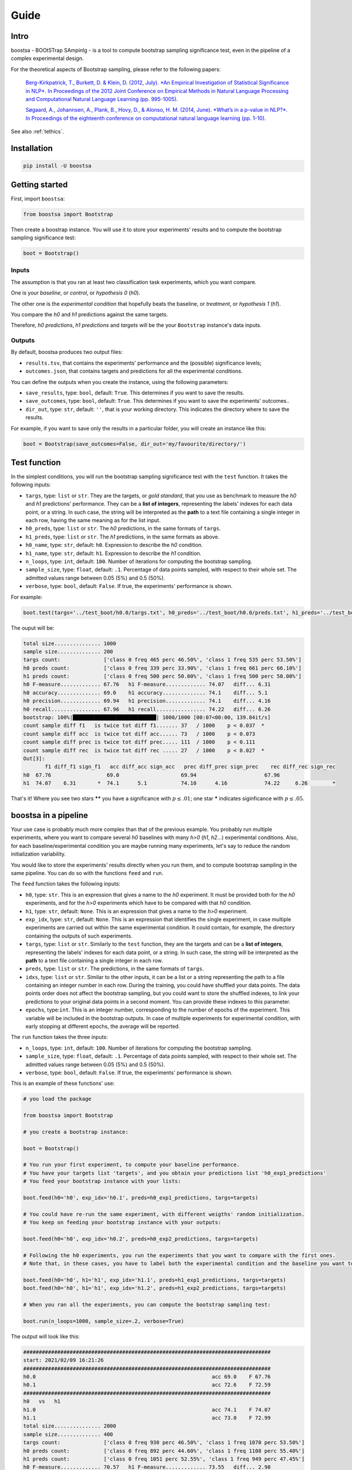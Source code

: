 Guide
=====

.. image:: https://img.shields.io/pypi/v/boostsa.svg
        :target: https://pypi.python.org/pypi/boostsa

.. image:: https://img.shields.io/github/license/fornaciari/boostsa
        :target: https://lbesson.mit-license.org/
        :alt: License

.. image:: https://github.com/fornaciari/boostsa/workflows/Python%20Package/badge.svg
        :target: https://github.com/fornaciari/boostsa/actions

.. image:: https://readthedocs.org/projects/boostsa/badge/?version=latest
        :target: https://boostsa.readthedocs.io/en/latest/?badge=latest
        :alt: Documentation Status

Intro
-----

boostsa - BOOtSTrap SAmpinlg - is a tool to compute bootstrap sampling significance test,
even in the pipeline of a complex experimental design.

For the theoretical aspects of Bootstrap sampling, please refer to the following papers:

 `Berg-Kirkpatrick, T., Burkett, D. & Klein, D. (2012, July).
 *An Empirical Investigation of Statistical Significance in NLP*.
 In Proceedings of the 2012 Joint Conference on Empirical Methods in Natural Language Processing and Computational Natural Language Learning (pp. 995-1005). <https://www.aclweb.org/anthology/D12-1091.pdf>`_

 `Søgaard, A., Johannsen, A., Plank, B., Hovy, D., & Alonso, H. M. (2014, June).
 *What’s in a p-value in NLP?*.
 In Proceedings of the eighteenth conference on computational natural language learning (pp. 1-10). <https://www.aclweb.org/anthology/W14-1601.pdf>`_

See also :ref:`tethics`.

Installation
------------

.. code-block:: bash

    pip install -U boostsa

Getting started
---------------

First, import ``boostsa``:

.. code-block:: python

    from boostsa import Bootstrap

Then create a boostrap instance. You will use it to store your experiments' results and to compute the bootstrap sampling significance test:

.. code-block:: python

    boot = Bootstrap()


Inputs
^^^^^^

The assumption is that you ran at least two classification task experiments, which you want compare.

One is your *baseline*, or *control*, or *hypothesis 0* (*h0*).

The other one is the *experimental condition* that hopefully beats the baseline, or *treatment*, or *hypothesis 1* (*h1*).

You compare the *h0* and *h1* predictions against the same targets.

Therefore, *h0 predictions*, *h1 predictions* and *targets* will be the your ``Bootstrap`` instance's data inputs.


Outputs
^^^^^^^

By default, boostsa produces two output files:

- ``results.tsv``, that contains the experiments' performance and the (possible) significance levels;
- ``outcomes.json``, that contains targets and predictions for all the experimental conditions.

You can define the outputs when you create the instance, using the following parameters:

- ``save_results``, type: ``bool``, default: ``True``. This determines if you want to save the results.
- ``save_outcomes``, type: ``bool``, default: ``True``. This determines if you want to save the experiments' outcomes..
- ``dir_out``, type: ``str``, default: ``''``, that is your working directory. This indicates the directory where to save the results.

For example, if you want to save only the results in a particular folder, you will create an instance like this:

.. code-block:: python

    boot = Bootstrap(save_outcomes=False, dir_out='my/favourite/directory/')


Test function
-------------

In the simplest conditions, you will run the bootstrap sampling significance test with the ``test`` function.
It takes the following inputs:

- ``targs``, type: ``list`` or ``str``. They are the targets, or *gold standard*, that you use as benchmark to measure the *h0* and *h1* predictions' performance. They can be a **list of integers**, representing the labels' indexes for each data point, or a string. In such case, the string will be interpreted as the **path** to a text file containing a single integer in each row, having the same meaning as for the list input.
- ``h0_preds``, type: ``list`` or ``str``. The *h0* predictions, in the same formats of ``targs``.
- ``h1_preds``, type: ``list`` or ``str``. The *h1* predictions, in the same formats as above.
- ``h0_name``, type: ``str``, default: ``h0``. Expression to describe the *h0* condition.
- ``h1_name``, type: ``str``, default: ``h1``. Expression to describe the *h1* condition.
- ``n_loops``, type: ``int``, default: ``100``. Number of iterations for computing the bootstrap sampling.
- ``sample_size``, type: ``float``, default: ``.1``. Percentage of data points sampled, with respect to their whole set. The admitted values range between 0.05 (5%) and 0.5 (50%).
- ``verbose``, type: ``bool``, default: ``False``. If true, the experiments' performance is shown.

For example:

.. code-block:: python

    boot.test(targs='../test_boot/h0.0/targs.txt', h0_preds='../test_boot/h0.0/preds.txt', h1_preds='../test_boot/h1.0/preds.txt', n_loops=1000, sample_size=.2, verbose=True)

The ouput will be:

.. sourcecode::

    total size............... 1000
    sample size.............. 200
    targs count:              ['class 0 freq 465 perc 46.50%', 'class 1 freq 535 perc 53.50%']
    h0 preds count:           ['class 0 freq 339 perc 33.90%', 'class 1 freq 661 perc 66.10%']
    h1 preds count:           ['class 0 freq 500 perc 50.00%', 'class 1 freq 500 perc 50.00%']
    h0 F-measure............. 67.76   h1 F-measure............. 74.07   diff... 6.31
    h0 accuracy.............. 69.0    h1 accuracy.............. 74.1    diff... 5.1
    h0 precision............. 69.94   h1 precision............. 74.1    diff... 4.16
    h0 recall................ 67.96   h1 recall................ 74.22   diff... 6.26
    bootstrap: 100%|███████████████████████████| 1000/1000 [00:07<00:00, 139.84it/s]
    count sample diff f1   is twice tot diff f1....... 37   / 1000    p < 0.037  *
    count sample diff acc  is twice tot diff acc...... 73   / 1000    p < 0.073
    count sample diff prec is twice tot diff prec..... 111  / 1000    p < 0.111
    count sample diff rec  is twice tot diff rec ..... 27   / 1000    p < 0.027  *
    Out[3]:
           f1 diff_f1 sign_f1   acc diff_acc sign_acc   prec diff_prec sign_prec    rec diff_rec sign_rec
    h0  67.76                  69.0                    69.94                      67.96
    h1  74.07    6.31       *  74.1      5.1           74.10      4.16            74.22     6.26        *

That's it!
Where you see two stars **\*\*** you have a significance with :math:`p \le .01`; one star **\*** indicates siginficance with :math:`p \le .05`.


boostsa in a pipeline
---------------------

Your use case is probably much more complex than that of the previous example.
You probably run multiple experiments, where you want to compare several *h0* baselines with many *h>0* (*h1*, *h2*...) experimental conditions.
Also, for each baseline/experimental condition you are maybe running many experiments, let's say to reduce the random initialization variability.

You would like to store the experiments' results directly when you run them, and to compute bootstrap sampling in the same pipeline.
You can do so with the functions ``feed`` and ``run``.

The ``feed`` function takes the following inputs:

- ``h0``, type: ``str``. This is an expression that gives a name to the *h0* experiment. It must be provided both for the *h0* experiments, and for the *h>0* experiments which have to be compared with that *h0* condition.
- ``h1``, type: ``str``, default: ``None``. This is an expression that gives a name to the *h>0* experiment.
- ``exp_idx``, type: ``str``, default: ``None``. This is an expression that identifies the single experiment, in case multiple experiments are carried out within the same experimental condition. It could contain, for example, the directory containing the outputs of such experiments.
- ``targs``, type: ``list`` or ``str``. Similarly to the ``test`` function, they are the targets and can be a **list of integers**, representing the labels' indexes for each data point, or a string. In such case, the string will be interpreted as the **path** to a text file containing a single integer in each row.
- ``preds``, type: ``list`` or ``str``. The predictions, in the same formats of ``targs``.
- ``idxs``, type: ``list`` or ``str``. Similar to the other inputs, it can be a list or a string representing the path to a file containing an integer number in each row. During the training, you could have shuffled your data points. The data points order does not affect the bootstrap sampling, but you could want to store the shuffled indexes, to link your predictions to your original data points in a second moment. You can provide these indexes to this parameter.
- ``epochs``, type:``int``. This is an integer number, corresponding to the number of epochs of the experiment. This variable will be included in the bootstrap outputs. In case of multiple experiments for experimental condition, with early stopping at different epochs, the average will be reported.

The ``run`` function takes the three inputs:

- ``n_loops``, type: ``int``, default: ``100``. Number of iterations for computing the bootstrap sampling.
- ``sample_size``, type: ``float``, default: ``.1``. Percentage of data points sampled, with respect to their whole set. The admitted values range between 0.05 (5%) and 0.5 (50%).
- ``verbose``, type: ``bool``, default: ``False``. If true, the experiments' performance is shown.

This is an example of these functions' use:

.. code-block:: python

    # you load the package

    from boostsa import Bootstrap

    # you create a bootstrap instance:

    boot = Bootstrap()

    # You run your first experiment, to compute your baseline performance.
    # You have your targets list 'targets', and you obtain your predictions list 'h0_exp1_predictions'
    # You feed your bootstrap instance with your lists:

    boot.feed(h0='h0', exp_idx='h0.1', preds=h0_exp1_predictions, targs=targets)

    # You could have re-run the same experiment, with different weigths' random initialization.
    # You keep on feeding your bootstrap instance with your outputs:

    boot.feed(h0='h0', exp_idx='h0.2', preds=h0_exp2_predictions, targs=targets)

    # Following the h0 experiments, you run the experiments that you want to compare with the first ones.
    # Note that, in these cases, you have to label both the experimental condition and the baseline you want to compare with.

    boot.feed(h0='h0', h1='h1', exp_idx='h1.1', preds=h1_exp1_predictions, targs=targets)
    boot.feed(h0='h0', h1='h1', exp_idx='h1.2', preds=h1_exp2_predictions, targs=targets)

    # When you ran all the experiments, you can compute the bootstrap sampling test:

    boot.run(n_loops=1000, sample_size=.2, verbose=True)

The output will look like this:

.. sourcecode::

    ################################################################################
    start: 2021/02/09 16:21:26
    ################################################################################
    h0.0                                                         acc 69.0    F 67.76
    h0.1                                                         acc 72.6    F 72.59
    ################################################################################
    h0   vs   h1
    h1.0                                                         acc 74.1    F 74.07
    h1.1                                                         acc 73.0    F 72.99
    total size............... 2000
    sample size.............. 400
    targs count:              ['class 0 freq 930 perc 46.50%', 'class 1 freq 1070 perc 53.50%']
    h0 preds count:           ['class 0 freq 892 perc 44.60%', 'class 1 freq 1108 perc 55.40%']
    h1 preds count:           ['class 0 freq 1051 perc 52.55%', 'class 1 freq 949 perc 47.45%']
    h0 F-measure............. 70.57   h1 F-measure............. 73.55   diff... 2.98
    h0 accuracy.............. 70.8    h1 accuracy.............. 73.55   diff... 2.75
    h0 precision............. 70.66   h1 precision............. 73.79   diff... 3.13
    h0 recall................ 70.52   h1 recall................ 73.85   diff... 3.33
    bootstrap: 100%|███████████████████████████| 1000/1000 [00:08<00:00, 123.85it/s]
    count sample diff f1   is twice tot diff f1....... 61   / 1000    p < 0.061
    count sample diff acc  is twice tot diff acc...... 67   / 1000    p < 0.067
    count sample diff prec is twice tot diff prec..... 54   / 1000    p < 0.054
    count sample diff rec  is twice tot diff rec ..... 44   / 1000    p < 0.044  *
       mean_epochs    acc diff_acc sign_acc   prec diff_prec sign_prec    rec diff_rec sign_rec     f1 diff_f1 sign_f1
    h0        None  70.80                    70.66                      70.52                    70.57
    h1        None  73.55     2.75           73.79      3.13            73.85     3.33        *  73.55    2.98
    ################################################################################
    end: 2021/02/09 16:21:34  - time elapsed: 00:00:08
    ################################################################################

With ``feed`` and ``run`` you can store several *h0* conditions and to compare them with several *h>0* condition.
For each condition, you can run multiple experiments.

**Note:** the *h0* and *h>0* that you compare, must have equal targets. Otherwise an error will be raised.

Resuming outcomes
-----------------

Lastly, you could have run bootstrap sampling and stored the experiments' outcomes in your ``outcomes.json`` file.
After that, you want to add new experiment and to compare them with the previous ones.

Or, simply, you want re-run bootstrap sampling with different parameters.

You can load and keep on feeding the json file with the ``loadjson`` function, that takes as input the path to the ``outcomes.json`` file:

.. code-block:: python

    next_boot = Bootstrap()
    next_boot.loadjson('outcomes.json')
    next_boot.feed(h0='h0', h1='h2', exp_idx='h2.0', preds='test_boot/h2.0/preds.txt', targs='test_boot/h2.0/targs.txt', idxs='test_boot/h2.0/idxs.txt')
    next_boot.feed(h0='h0', h1='h2', exp_idx='h2.1', preds='test_boot/h2.1/preds.txt', targs='test_boot/h2.1/targs.txt', idxs='test_boot/h2.1/idxs.txt')
    next_boot.run(n_loops=1000, sample_size=.2, verbose=True)

That will produce:

.. sourcecode::

    ################################################################################
    start: 2021/02/09 16:21:34
    ################################################################################
    h0.0                                                         acc 69.0    F 67.76
    h0.1                                                         acc 72.6    F 72.59
    ################################################################################
    h0   vs   h1
    h1.0                                                         acc 74.1    F 74.07
    h1.1                                                         acc 73.0    F 72.99
    total size............... 2000
    sample size.............. 400
    targs count:              ['class 0 freq 930 perc 46.50%', 'class 1 freq 1070 perc 53.50%']
    h0 preds count:           ['class 0 freq 892 perc 44.60%', 'class 1 freq 1108 perc 55.40%']
    h1 preds count:           ['class 0 freq 1051 perc 52.55%', 'class 1 freq 949 perc 47.45%']
    h0 F-measure............. 70.57   h1 F-measure............. 73.55   diff... 2.98
    h0 accuracy.............. 70.8    h1 accuracy.............. 73.55   diff... 2.75
    h0 precision............. 70.66   h1 precision............. 73.79   diff... 3.13
    h0 recall................ 70.52   h1 recall................ 73.85   diff... 3.33
    bootstrap: 100%|███████████████████████████| 1000/1000 [00:08<00:00, 123.39it/s]
    count sample diff f1   is twice tot diff f1....... 73   / 1000    p < 0.073
    count sample diff acc  is twice tot diff acc...... 80   / 1000    p < 0.08
    count sample diff prec is twice tot diff prec..... 56   / 1000    p < 0.056
    count sample diff rec  is twice tot diff rec ..... 47   / 1000    p < 0.047  *
    ################################################################################
    h0   vs   h2
    h2.0                                                         acc 71.7    F 71.32
    h2.1                                                         acc 71.4    F 71.2
    total size............... 2000
    sample size.............. 400
    targs count:              ['class 0 freq 930 perc 46.50%', 'class 1 freq 1070 perc 53.50%']
    h0 preds count:           ['class 0 freq 892 perc 44.60%', 'class 1 freq 1108 perc 55.40%']
    h2 preds count:           ['class 0 freq 871 perc 43.55%', 'class 1 freq 1129 perc 56.45%']
    h0 F-measure............. 70.57   h2 F-measure............. 71.27   diff... 0.7
    h0 accuracy.............. 70.8    h2 accuracy.............. 71.55   diff... 0.75
    h0 precision............. 70.66   h2 precision............. 71.46   diff... 0.8
    h0 recall................ 70.52   h2 recall................ 71.2    diff... 0.68
    bootstrap: 100%|████████████████████████████| 1000/1000 [00:12<00:00, 81.14it/s]
    count sample diff f1   is twice tot diff f1....... 367  / 1000    p < 0.367
    count sample diff acc  is twice tot diff acc...... 326  / 1000    p < 0.326
    count sample diff prec is twice tot diff prec..... 334  / 1000    p < 0.334
    count sample diff rec  is twice tot diff rec ..... 369  / 1000    p < 0.369
       mean_epochs    acc diff_acc sign_acc   prec diff_prec sign_prec    rec diff_rec sign_rec     f1 diff_f1 sign_f1
    h0        None  70.80                    70.66                      70.52                    70.57
    h1        None  73.55     2.75           73.79      3.13            73.85     3.33        *  73.55    2.98
    h2        None  71.55     0.75           71.46       0.8            71.20     0.68           71.27     0.7
    ################################################################################
    end: 2021/02/09 16:21:55  - time elapsed: 00:00:20
    ################################################################################

.. _tethics:

Technical and ethical considerations
------------------------------------

The significance test is a critical metric. It makes the difference between the experiments' success or failure. Also, significance is *not* a gray-scaled measure: the *p*-value is significant or not.

However, the parameters' choice strongly affects the bootstrap sampling test's outcome.

Tuning the iterations' number is easy: the more the better.
For fast evaluations, the ``boostsa`` default iterations' number is set to 100, but my advice is to rely only on results based on at least **1000 iterations**.

The sample size, in terms of total amount of cases' percentage, is a more debatable parameter.
In literature, I only found the (not surprising) advice to not use a too small sample, because "*with small sample sizes, there is a risk that the calculated p-value will be artificially low—simply because the bootstrap samples are too similar*" (Søgaard et al., 2014).

However, this is actually a case that occurs only with tiny samples.

In fact, the opposite is also true: the *p*-value can be artificially low even for big samples, when their distribution becomes too similar to that of the whole data points.

To limit these possible test's misuses, ``boostsa`` only allows a **sample size ranging from 0.05 (5%) to 0.5 (50%)**.
However, this could be not sufficient to prevent incorrect results.

Therefore I invite you to:

- tune the parameters responsibly;
- always report both the *p*-values and the relative parameters.

If you are aware of any better indication that can be given, please let me know!

